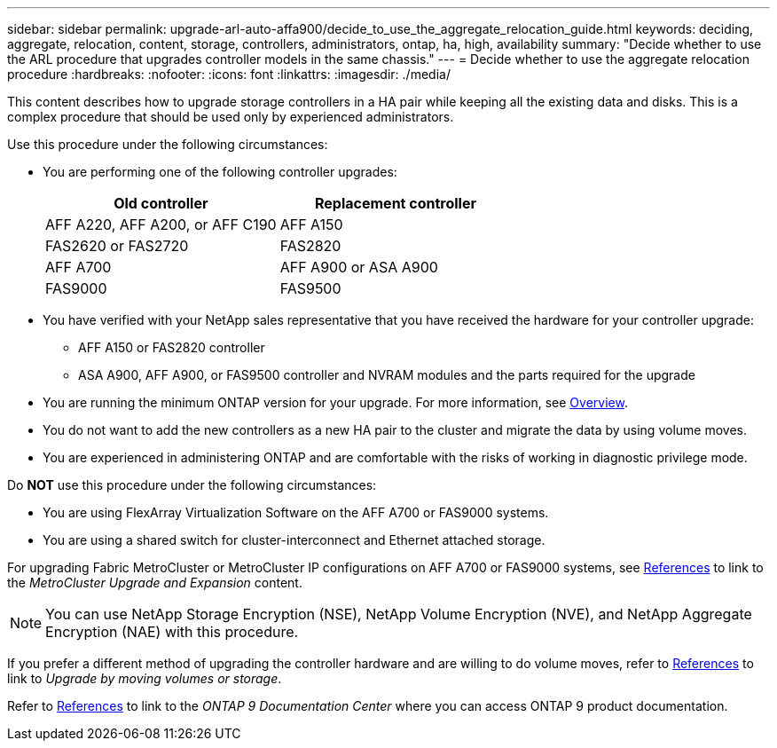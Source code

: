 ---
sidebar: sidebar
permalink: upgrade-arl-auto-affa900/decide_to_use_the_aggregate_relocation_guide.html
keywords: deciding, aggregate, relocation, content, storage, controllers, administrators, ontap, ha, high, availability
summary: "Decide whether to use the ARL procedure that upgrades controller models in the same chassis."
---
= Decide whether to use the aggregate relocation procedure
:hardbreaks:
:nofooter:
:icons: font
:linkattrs:
:imagesdir: ./media/

[.lead]
This content describes how to upgrade storage controllers in a HA pair while keeping all the existing data and disks. This is a complex procedure that should be used only by experienced administrators.

Use this procedure under the following circumstances:

* You are performing one of the following controller upgrades:
+
[cols=2*,options="header",cols="50,50"]
|===
|Old controller
|Replacement controller
|AFF A220, AFF A200, or AFF C190
|AFF A150
|FAS2620 or FAS2720
|FAS2820
|AFF A700
|AFF A900 or ASA A900
|FAS9000
|FAS9500
|===

* You have verified with your NetApp sales representative that you have received the hardware for your controller upgrade:
** AFF A150 or FAS2820 controller
** ASA A900, AFF A900, or FAS9500 controller and NVRAM modules and the parts required for the upgrade

* You are running the minimum ONTAP version for your upgrade. For more information, see link:index.html[Overview].
* You do not want to add the new controllers as a new HA pair to the cluster and migrate the data by using volume moves.
* You are experienced in administering ONTAP and are comfortable with the risks of working in diagnostic privilege mode.

Do *NOT* use this procedure under the following circumstances:

* You are using FlexArray Virtualization Software on the AFF A700 or FAS9000 systems.
* You are using a shared switch for cluster-interconnect and Ethernet attached storage.

For upgrading Fabric MetroCluster or MetroCluster IP configurations on AFF A700 or FAS9000 systems, see link:other_references.html[References] to link to the _MetroCluster Upgrade and Expansion_ content.

NOTE: You can use NetApp Storage Encryption (NSE), NetApp Volume Encryption (NVE), and NetApp Aggregate Encryption (NAE) with this procedure.

If you prefer a different method of upgrading the controller hardware and are willing to do volume moves, refer to link:other_references.html[References] to link to _Upgrade by moving volumes or storage_.

Refer to link:other_references.html[References] to link to the _ONTAP 9 Documentation Center_ where you can access ONTAP 9 product documentation.


// 2023 AUG 29, AFFFASDOC-78
// 2023 MAY 29, AFFFASDOC-39
// 2022 Jan 30, BURT 1523106
// 2022 APR 26, BURT 1452254 
